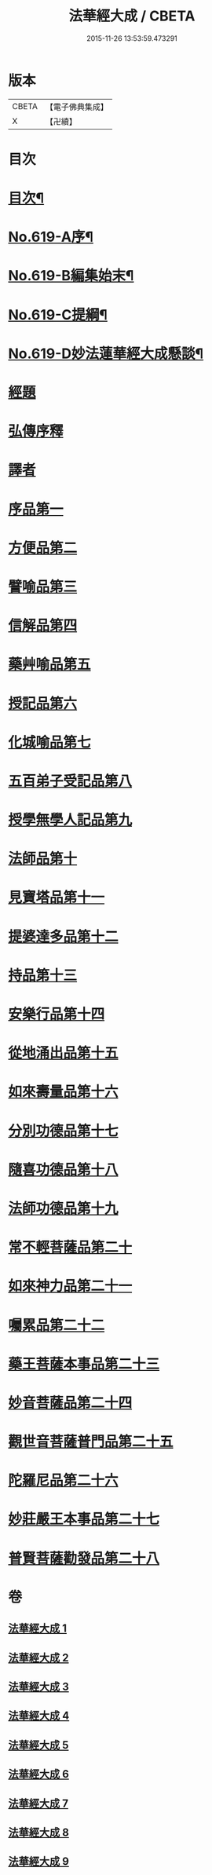 #+TITLE: 法華經大成 / CBETA
#+DATE: 2015-11-26 13:53:59.473291
* 版本
 |     CBETA|【電子佛典集成】|
 |         X|【卍續】    |

* 目次
* [[file:KR6d0085_001.txt::001-0336a2][目次¶]]
* [[file:KR6d0085_001.txt::0336b16][No.619-A序¶]]
* [[file:KR6d0085_001.txt::0337a3][No.619-B編集始末¶]]
* [[file:KR6d0085_001.txt::0337b16][No.619-C提綱¶]]
* [[file:KR6d0085_001.txt::0340a1][No.619-D妙法蓮華經大成懸談¶]]
* [[file:KR6d0085_001.txt::0346a7][經題]]
* [[file:KR6d0085_001.txt::0348b12][弘傳序釋]]
* [[file:KR6d0085_001.txt::0357b18][譯者]]
* [[file:KR6d0085_001.txt::0357c9][序品第一]]
* [[file:KR6d0085_002.txt::002-0383b18][方便品第二]]
* [[file:KR6d0085_003.txt::003-0404a19][譬喻品第三]]
* [[file:KR6d0085_004.txt::0428c9][信解品第四]]
* [[file:KR6d0085_005.txt::005-0443b5][藥艸喻品第五]]
* [[file:KR6d0085_005.txt::0449c4][授記品第六]]
* [[file:KR6d0085_005.txt::0452b13][化城喻品第七]]
* [[file:KR6d0085_006.txt::006-0463c21][五百弟子受記品第八]]
* [[file:KR6d0085_006.txt::0468c15][授學無學人記品第九]]
* [[file:KR6d0085_006.txt::0470a18][法師品第十]]
* [[file:KR6d0085_006.txt::0474b5][見寶塔品第十一]]
* [[file:KR6d0085_006.txt::0478c5][提婆達多品第十二]]
* [[file:KR6d0085_006.txt::0482b22][持品第十三]]
* [[file:KR6d0085_007.txt::007-0484c21][安樂行品第十四]]
* [[file:KR6d0085_007.txt::0492a20][從地涌出品第十五]]
* [[file:KR6d0085_007.txt::0497a10][如來壽量品第十六]]
* [[file:KR6d0085_007.txt::0503a3][分別功德品第十七]]
* [[file:KR6d0085_008.txt::008-0506a21][隨喜功德品第十八]]
* [[file:KR6d0085_008.txt::0508b13][法師功德品第十九]]
* [[file:KR6d0085_008.txt::0512a22][常不輕菩薩品第二十]]
* [[file:KR6d0085_008.txt::0514b14][如來神力品第二十一]]
* [[file:KR6d0085_008.txt::0516b12][囑累品第二十二]]
* [[file:KR6d0085_008.txt::0517b22][藥王菩薩本事品第二十三]]
* [[file:KR6d0085_009.txt::009-0523a3][妙音菩薩品第二十四]]
* [[file:KR6d0085_009.txt::0526a17][觀世音菩薩普門品第二十五]]
* [[file:KR6d0085_009.txt::0532c11][陀羅尼品第二十六]]
* [[file:KR6d0085_009.txt::0534b10][妙莊嚴王本事品第二十七]]
* [[file:KR6d0085_009.txt::0536c12][普賢菩薩勸發品第二十八]]
* 卷
** [[file:KR6d0085_001.txt][法華經大成 1]]
** [[file:KR6d0085_002.txt][法華經大成 2]]
** [[file:KR6d0085_003.txt][法華經大成 3]]
** [[file:KR6d0085_004.txt][法華經大成 4]]
** [[file:KR6d0085_005.txt][法華經大成 5]]
** [[file:KR6d0085_006.txt][法華經大成 6]]
** [[file:KR6d0085_007.txt][法華經大成 7]]
** [[file:KR6d0085_008.txt][法華經大成 8]]
** [[file:KR6d0085_009.txt][法華經大成 9]]
